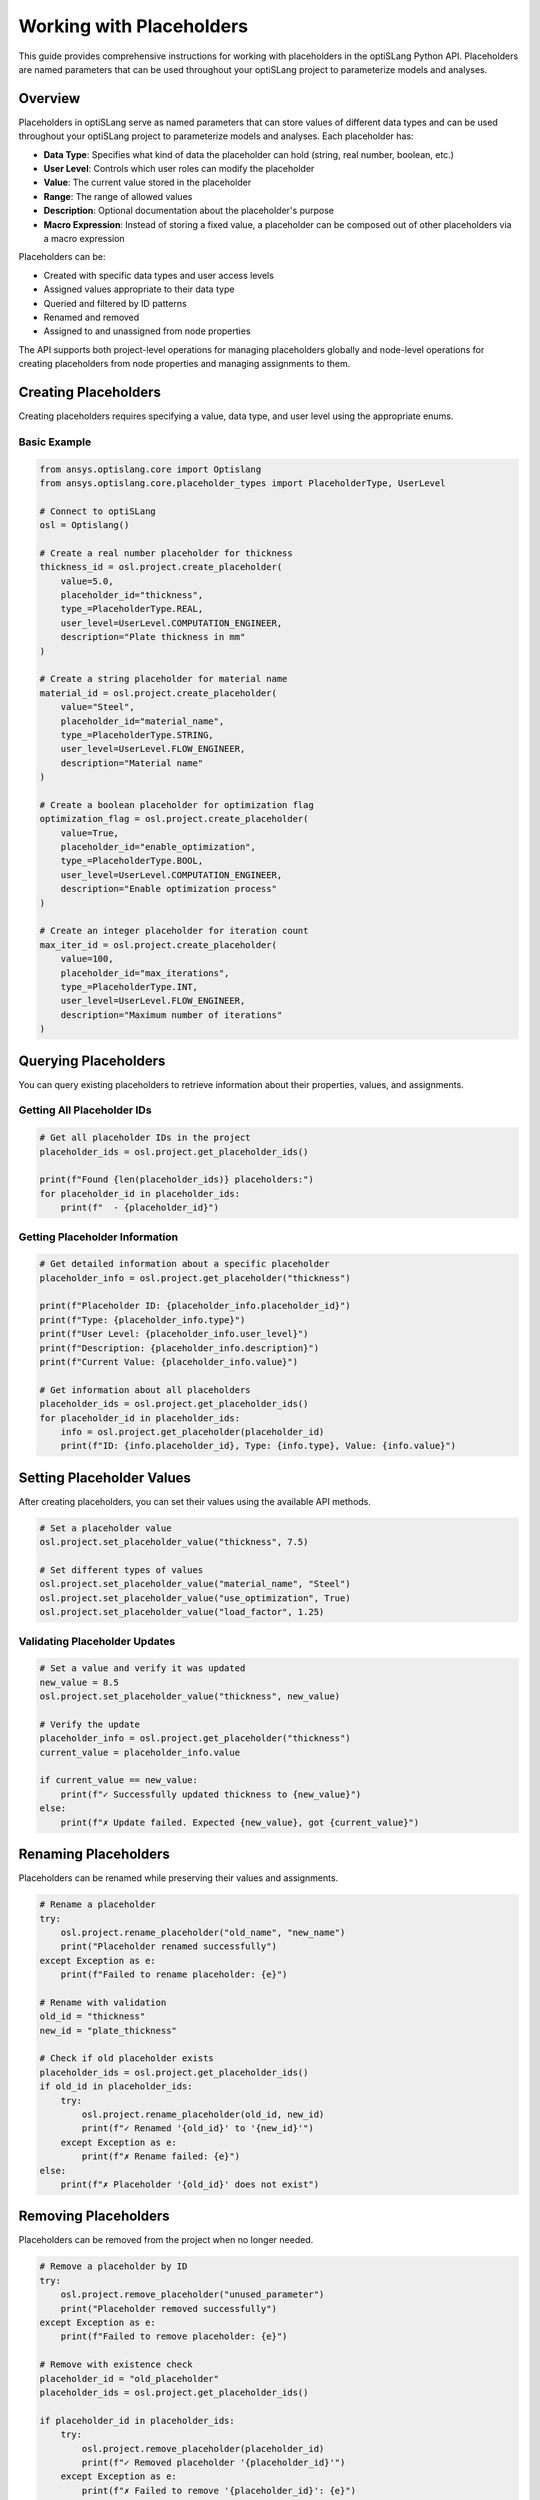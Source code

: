 .. _placeholders_howto:

Working with Placeholders
=========================

This guide provides comprehensive instructions for working with placeholders in the optiSLang Python API. Placeholders are named parameters that can be used throughout your optiSLang project to parameterize models and analyses.

Overview
--------

Placeholders in optiSLang serve as named parameters that can store values of different data types and can be used throughout your optiSLang project to parameterize models and analyses. Each placeholder has:

- **Data Type**: Specifies what kind of data the placeholder can hold (string, real number, boolean, etc.)
- **User Level**: Controls which user roles can modify the placeholder
- **Value**: The current value stored in the placeholder
- **Range**: The range of allowed values
- **Description**: Optional documentation about the placeholder's purpose
- **Macro Expression**: Instead of storing a fixed value, a placeholder can be composed out of other placeholders via a macro expression

Placeholders can be:

- Created with specific data types and user access levels
- Assigned values appropriate to their data type
- Queried and filtered by ID patterns
- Renamed and removed
- Assigned to and unassigned from node properties

The API supports both project-level operations for managing placeholders globally and node-level operations for creating placeholders from node properties and managing assignments to them.

Creating Placeholders
---------------------

Creating placeholders requires specifying a value, data type, and user level using the appropriate enums.

Basic Example
~~~~~~~~~~~~~

.. code-block:: python

    from ansys.optislang.core import Optislang
    from ansys.optislang.core.placeholder_types import PlaceholderType, UserLevel

    # Connect to optiSLang
    osl = Optislang()
    
    # Create a real number placeholder for thickness
    thickness_id = osl.project.create_placeholder(
        value=5.0,
        placeholder_id="thickness",
        type_=PlaceholderType.REAL,
        user_level=UserLevel.COMPUTATION_ENGINEER,
        description="Plate thickness in mm"
    )
    
    # Create a string placeholder for material name
    material_id = osl.project.create_placeholder(
        value="Steel",
        placeholder_id="material_name",
        type_=PlaceholderType.STRING,
        user_level=UserLevel.FLOW_ENGINEER,
        description="Material name"
    )
    
    # Create a boolean placeholder for optimization flag
    optimization_flag = osl.project.create_placeholder(
        value=True,
        placeholder_id="enable_optimization",
        type_=PlaceholderType.BOOL,
        user_level=UserLevel.COMPUTATION_ENGINEER,
        description="Enable optimization process"
    )
    
    # Create an integer placeholder for iteration count
    max_iter_id = osl.project.create_placeholder(
        value=100,
        placeholder_id="max_iterations",
        type_=PlaceholderType.INT,
        user_level=UserLevel.FLOW_ENGINEER,
        description="Maximum number of iterations"
    )

Querying Placeholders
---------------------

You can query existing placeholders to retrieve information about their properties, values, and assignments.

Getting All Placeholder IDs
~~~~~~~~~~~~~~~~~~~~~~~~~~~~

.. code-block:: python

    # Get all placeholder IDs in the project
    placeholder_ids = osl.project.get_placeholder_ids()
    
    print(f"Found {len(placeholder_ids)} placeholders:")
    for placeholder_id in placeholder_ids:
        print(f"  - {placeholder_id}")

Getting Placeholder Information
~~~~~~~~~~~~~~~~~~~~~~~~~~~~~~~

.. code-block:: python

    # Get detailed information about a specific placeholder
    placeholder_info = osl.project.get_placeholder("thickness")
    
    print(f"Placeholder ID: {placeholder_info.placeholder_id}")
    print(f"Type: {placeholder_info.type}")
    print(f"User Level: {placeholder_info.user_level}")
    print(f"Description: {placeholder_info.description}")
    print(f"Current Value: {placeholder_info.value}")
    
    # Get information about all placeholders
    placeholder_ids = osl.project.get_placeholder_ids()
    for placeholder_id in placeholder_ids:
        info = osl.project.get_placeholder(placeholder_id)
        print(f"ID: {info.placeholder_id}, Type: {info.type}, Value: {info.value}")

Setting Placeholder Values
--------------------------

After creating placeholders, you can set their values using the available API methods.

.. code-block:: python

    # Set a placeholder value
    osl.project.set_placeholder_value("thickness", 7.5)
    
    # Set different types of values
    osl.project.set_placeholder_value("material_name", "Steel")
    osl.project.set_placeholder_value("use_optimization", True)
    osl.project.set_placeholder_value("load_factor", 1.25)

Validating Placeholder Updates
~~~~~~~~~~~~~~~~~~~~~~~~~~~~~

.. code-block:: python

    # Set a value and verify it was updated
    new_value = 8.5
    osl.project.set_placeholder_value("thickness", new_value)
    
    # Verify the update
    placeholder_info = osl.project.get_placeholder("thickness")
    current_value = placeholder_info.value
    
    if current_value == new_value:
        print(f"✓ Successfully updated thickness to {new_value}")
    else:
        print(f"✗ Update failed. Expected {new_value}, got {current_value}")

Renaming Placeholders
---------------------

Placeholders can be renamed while preserving their values and assignments.

.. code-block:: python

    # Rename a placeholder
    try:
        osl.project.rename_placeholder("old_name", "new_name")
        print("Placeholder renamed successfully")
    except Exception as e:
        print(f"Failed to rename placeholder: {e}")

    # Rename with validation
    old_id = "thickness"
    new_id = "plate_thickness"
    
    # Check if old placeholder exists
    placeholder_ids = osl.project.get_placeholder_ids()
    if old_id in placeholder_ids:
        try:
            osl.project.rename_placeholder(old_id, new_id)
            print(f"✓ Renamed '{old_id}' to '{new_id}'")
        except Exception as e:
            print(f"✗ Rename failed: {e}")
    else:
        print(f"✗ Placeholder '{old_id}' does not exist")

Removing Placeholders
---------------------

Placeholders can be removed from the project when no longer needed.

.. code-block:: python

    # Remove a placeholder by ID
    try:
        osl.project.remove_placeholder("unused_parameter")
        print("Placeholder removed successfully")
    except Exception as e:
        print(f"Failed to remove placeholder: {e}")

    # Remove with existence check
    placeholder_id = "old_placeholder"
    placeholder_ids = osl.project.get_placeholder_ids()
    
    if placeholder_id in placeholder_ids:
        try:
            osl.project.remove_placeholder(placeholder_id)
            print(f"✓ Removed placeholder '{placeholder_id}'")
        except Exception as e:
            print(f"✗ Failed to remove '{placeholder_id}': {e}")
    else:
        print(f"Placeholder '{placeholder_id}' does not exist")

Assigning Placeholders to Nodes
-------------------------------

Placeholders can be assigned to specific node properties in your optiSLang workflow to parameterize their behavior.

Creating Placeholders from Node Properties
~~~~~~~~~~~~~~~~~~~~~~~~~~~~~~~~~~~~~~~~~~

.. code-block:: python

    from ansys.optislang.core import node_types

    # Get a node reference
    root_system = osl.project.root_system
    calculator_node = root_system.create_node(
        type_=node_types.CalculatorSet, 
        name="Calculator"
    )
    
    # Create a placeholder from a node property
    placeholder_id = calculator_node.create_placeholder_from_property(
        property_name="RetryEnable",
        placeholder_id="retry_enabled"
    )
    print(f"Created placeholder: {placeholder_id}")
    
    # Create placeholder with auto-generated ID
    auto_id = calculator_node.create_placeholder_from_property(
        property_name="MaxIterations"
    )
    print(f"Auto-generated placeholder ID: {auto_id}")

Creating Expression Placeholders
~~~~~~~~~~~~~~~~~~~~~~~~~~~~~~~~

.. code-block:: python

    # Create a placeholder as an expression from a node property
    expression_id = calculator_node.create_placeholder_from_property(
        property_name="RetryEnable",
        placeholder_id="retry_expression",
        create_as_expression=True
    )
    print(f"Created expression placeholder: {expression_id}")

Assigning Existing Placeholders
~~~~~~~~~~~~~~~~~~~~~~~~~~~~~~~

.. code-block:: python

    from ansys.optislang.core.placeholder_types import PlaceholderType, UserLevel

    # First create a boolean placeholder
    placeholder_id = osl.project.create_placeholder(
        value=True,
        placeholder_id="global_retry_flag",
        type_=PlaceholderType.BOOL,
        user_level=UserLevel.COMPUTATION_ENGINEER,
        description="Global retry flag for all calculations"
    )
    
    # Assign the placeholder to a node property
    calculator_node.assign_placeholder(
        property_name="RetryEnable",
        placeholder_id="global_retry_flag"
    )
    print("Placeholder assigned to node property")

Unassigning Placeholders from Nodes
-----------------------------------

Placeholders can be unassigned from node properties when their parameterization is no longer needed.

.. code-block:: python

    # Unassign a placeholder from a node property
    try:
        calculator_node.unassign_placeholder(property_name="RetryEnable")
        print("✓ Placeholder unassigned from RetryEnable property")
    except Exception as e:
        print(f"✗ Failed to unassign placeholder: {e}")

